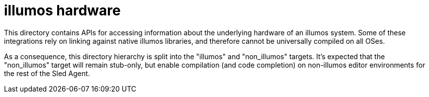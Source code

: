 :showtitle:
:toc: left
:icons: font

= illumos hardware

This directory contains APIs for accessing information about the underlying
hardware of an illumos system. Some of these integrations rely on linking
against native illumos libraries, and therefore cannot be universally compiled
on all OSes.

As a consequence, this directory hierarchy is split into the "illumos" and
"non_illumos" targets. It's expected that the "non_illumos" target will remain
stub-only, but enable compilation (and code completion) on non-illumos editor
environments for the rest of the Sled Agent.

